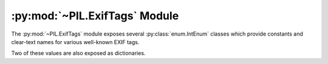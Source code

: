 .. py:module:: PIL.ExifTags
.. py:currentmodule:: PIL.ExifTags

:py:mod:`~PIL.ExifTags` Module
==============================

The :py:mod:`~PIL.ExifTags` module exposes several :py:class:`enum.IntEnum`
classes which provide constants and clear-text names for various well-known
EXIF tags.

.. py:data:: Base

    >>> from PIL.ExifTags import Base
    >>> Base.ImageDescription.value
    270
    >>> Base(270).name
    'ImageDescription'

.. py:data:: GPS

    >>> from PIL.ExifTags import GPS
    >>> GPS.GPSDestLatitude.value
    20
    >>> GPS(20).name
    'GPSDestLatitude'

.. py:data:: Interop

    >>> from PIL.ExifTags import Interop
    >>> Interop.RelatedImageFileFormat.value
    4096
    >>> Interop(4096).name
    'RelatedImageFileFormat'

.. py:data:: IFD

    >>> from PIL.ExifTags import IFD
    >>> IFD.Exif.value
    34665
    >>> IFD(34665).name
    'Exif

.. py:data:: LightSource

    >>> from PIL.ExifTags import LightSource
    >>> LightSource.Unknown.value
    0
    >>> LightSource(0).name
    'Unknown'

Two of these values are also exposed as dictionaries.

.. py:data:: TAGS
    :type: dict

    The TAGS dictionary maps 16-bit integer EXIF tag enumerations to
    descriptive string names. For instance:

        >>> from PIL.ExifTags import TAGS
        >>> TAGS[0x010e]
        'ImageDescription'

.. py:data:: GPSTAGS
    :type: dict

    The GPSTAGS dictionary maps 8-bit integer EXIF GPS enumerations to
    descriptive string names. For instance:

        >>> from PIL.ExifTags import GPSTAGS
        >>> GPSTAGS[20]
        'GPSDestLatitude'

